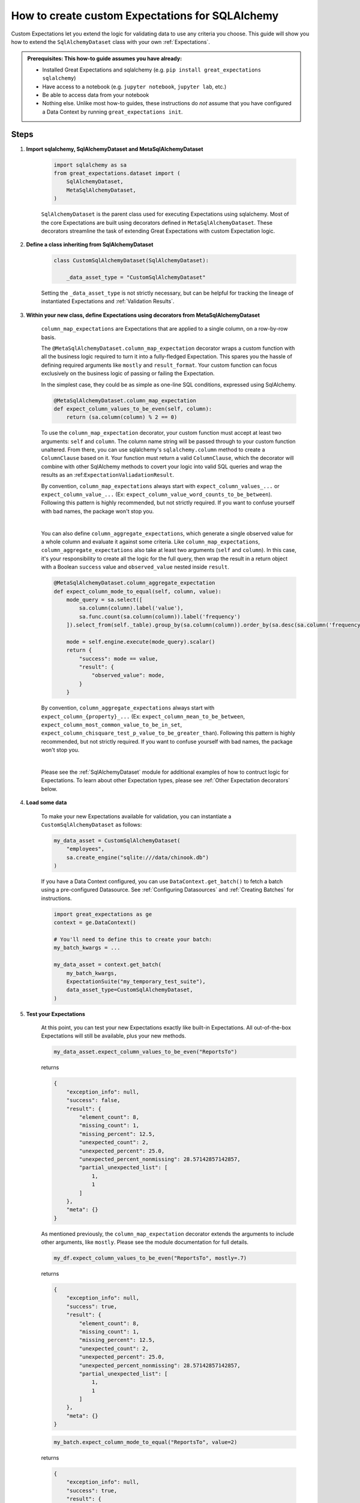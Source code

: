 .. _how_to_guides__creating_and_editing_expectations__how_to_create_custom_expectations_for_sqlalchemy:

How to create custom Expectations for SQLAlchemy
================================================

Custom Expectations let you extend the logic for validating data to use any criteria you choose. This guide will show you how to extend the ``SqlAlchemyDataset`` class with your own :ref:`Expectations`.

.. admonition:: Prerequisites: This how-to guide assumes you have already:

    - Installed Great Expectations and sqlalchemy (e.g. ``pip install great_expectations sqlalchemy``)
    - Have access to a notebook (e.g. ``jupyter notebook``, ``jupyter lab``, etc.)
    - Be able to access data from your notebook
    - Nothing else. Unlike most how-to guides, these instructions do *not* assume that you have configured a Data Context by running ``great_expectations init``.

Steps
-----

1. **Import sqlalchemy, SqlAlchemyDataset and MetaSqlAlchemyDataset**

    .. code-block:: python

        import sqlalchemy as sa
        from great_expectations.dataset import (
            SqlAlchemyDataset,
            MetaSqlAlchemyDataset,
        )

    ``SqlAlchemyDataset`` is the parent class used for executing Expectations using sqlalchemy. Most of the core Expectations are built using decorators defined in ``MetaSqlAlchemyDataset``. These decorators streamline the task of extending Great Expectations with custom Expectation logic.

2. **Define a class inheriting from SqlAlchemyDataset**

    .. code-block:: python

        class CustomSqlAlchemyDataset(SqlAlchemyDataset):

            _data_asset_type = "CustomSqlAlchemyDataset"

    Setting the ``_data_asset_type`` is not strictly necessary, but can be helpful for tracking the lineage of instantiated Expectations and :ref:`Validation Results`.

3. **Within your new class, define Expectations using decorators from MetaSqlAlchemyDataset**

    ``column_map_expectations`` are Expectations that are applied to a single column, on a row-by-row basis.

    The ``@MetaSqlAlchemyDataset.column_map_expectation`` decorator wraps a custom function with all the business logic required to turn it into a fully-fledged Expectation. This spares you the hassle of defining required arguments like ``mostly`` and ``result_format``. Your custom function can focus exclusively on the business logic of passing or failing the Expectation.

    In the simplest case, they could be as simple as one-line SQL conditions, expressed using SqlAlchemy.

    .. code-block:: python

        @MetaSqlAlchemyDataset.column_map_expectation
        def expect_column_values_to_be_even(self, column):
            return (sa.column(column) % 2 == 0)

    To use the ``column_map_expectation`` decorator, your custom function must accept at least two arguments: ``self`` and ``column``. The column name string will be passed through to your custom function unaltered. From there, you can use sqlalchemy's ``sqlalchemy.column`` method to create a ``ColumnClause`` based on it. Your function must return a valid ``ColumnClause``, which the decorator will combine with other SqlAlchemy methods to covert your logic into valid SQL queries and wrap the results as an :ref:``ExpectationValiadationResult``.
    

    By convention, ``column_map_expectations`` always start with ``expect_column_values_...`` or ``expect_column_value_...`` (Ex: ``expect_column_value_word_counts_to_be_between``). Following this pattern is highly recommended, but not strictly required. If you want to confuse yourself with bad names, the package won't stop you.

    |

    You can also define ``column_aggregate_expectations``, which generate a single observed value for a whole column and evaluate it against some criteria. Like ``column_map_expectations``, ``column_aggregate_expectations`` also take at least two arguments (``self`` and ``column``). In this case, it's your responsibility to create all the logic for the full query, then wrap the result in a return object with a Boolean ``success`` value and ``observed_value`` nested inside ``result``.
    
    .. code-block:: python

        @MetaSqlAlchemyDataset.column_aggregate_expectation
        def expect_column_mode_to_equal(self, column, value):
            mode_query = sa.select([
                sa.column(column).label('value'),
                sa.func.count(sa.column(column)).label('frequency')
            ]).select_from(self._table).group_by(sa.column(column)).order_by(sa.desc(sa.column('frequency')))

            mode = self.engine.execute(mode_query).scalar()
            return {
                "success": mode == value,
                "result": {
                    "observed_value": mode,
                }
            }

    By convention, ``column_aggregate_expectations`` always start with ``expect_column_{property}_...`` (Ex: ``expect_column_mean_to_be_between``, ``expect_column_most_common_value_to_be_in_set``, ``expect_column_chisquare_test_p_value_to_be_greater_than``). Following this pattern is highly recommended, but not strictly required. If you want to confuse yourself with bad names, the package won't stop you.

    |

    Please see the :ref:`SqlAlchemyDataset` module for additional examples of how to contruct logic for Expectations. To learn about other Expectation types, please see :ref:`Other Expectation decorators` below.


4. **Load some data**

    To make your new Expectations available for validation, you can instantiate a ``CustomSqlAlchemyDataset`` as follows:

    .. code-block:: python

        my_data_asset = CustomSqlAlchemyDataset(
            "employees",
            sa.create_engine("sqlite:///data/chinook.db")
        )

    If you have a Data Context configured, you can use ``DataContext.get_batch()`` to fetch a batch using a pre-configured Datasource. See :ref:`Configuring Datasources` and :ref:`Creating Batches` for instructions.

    .. code-block:: python

        import great_expectations as ge
        context = ge.DataContext()

        # You'll need to define this to create your batch:
        my_batch_kwargs = ...

        my_data_asset = context.get_batch(
            my_batch_kwargs,
            ExpectationSuite("my_temporary_test_suite"),
            data_asset_type=CustomSqlAlchemyDataset,
        )

5. **Test your Expectations**

    At this point, you can test your new Expectations exactly like built-in Expectations. All out-of-the-box Expectations will still be available, plus your new methods.

    .. code-block:: python

        my_data_asset.expect_column_values_to_be_even("ReportsTo")

    returns

    .. code-block:: json

        {
            "exception_info": null,
            "success": false,
            "result": {
                "element_count": 8,
                "missing_count": 1,
                "missing_percent": 12.5,
                "unexpected_count": 2,
                "unexpected_percent": 25.0,
                "unexpected_percent_nonmissing": 28.57142857142857,
                "partial_unexpected_list": [
                    1,
                    1
                ]
            },
            "meta": {}
        }

    As mentioned previously, the ``column_map_expectation`` decorator extends the arguments to include other arguments, like ``mostly``. Please see the module documentation for full details.

    .. code-block:: python

        my_df.expect_column_values_to_be_even("ReportsTo", mostly=.7)

    returns

    .. code-block:: json

        {
            "exception_info": null,
            "success": true,
            "result": {
                "element_count": 8,
                "missing_count": 1,
                "missing_percent": 12.5,
                "unexpected_count": 2,
                "unexpected_percent": 25.0,
                "unexpected_percent_nonmissing": 28.57142857142857,
                "partial_unexpected_list": [
                    1,
                    1
                ]
            },
            "meta": {}
        }

    .. code-block:: python

        my_batch.expect_column_mode_to_equal("ReportsTo", value=2)

    returns

    .. code-block:: json

        {
            "exception_info": null,
            "success": true,
            "result": {
                "observed_value": 2,
                "element_count": 8,
                "missing_count": 1,
                "missing_percent": 12.5
            },
            "meta": {}
        }

    Often, the best development loop for custom Expectations is iterative: editing Expectations in ``MyCustomSqlAlchemyDataset``, then re-running the cells to load data and execute Expectations on data.

Additional notes
----------------


Other Expectation decorators
~~~~~~~~~~~~~~~~~~~~~~~~~~~~

Aside from ``column_map_expectations``, there are several other types of Expectations you can create.

- ``column_aggregate_expectations`` generate a single observed value for a whole column.
- ``column_pair_map_`` and ``column_pair_aggregate_expectations`` apply to pairs of columns.
- ``multicolumn_map_`` and ``multicolumn_aggregate_expectations`` apply to multiple columns.
- It's also possible to define table-level Expectations using the ``@expectations`` decorator.
- Not to mention non-tabular Expectations, using other DataAsset types, like :ref:`FileDataAsset`.

Please refere to the module documentation and tests for details on how to implement each of these.


Additional resources
--------------------

Here's a single code block containing all the code in this article:

.. code-block:: python

    import sqlalchemy as sa
    from great_expectations.dataset import SqlAlchemyDataset, MetaSqlAlchemyDataset

    class CustomSqlAlchemyDataset(SqlAlchemyDataset):

        _data_asset_type = "CustomSqlAlchemyDataset"

        @MetaSqlAlchemyDataset.column_map_expectation
        def expect_column_values_to_be_even(self, column):
            return (sa.column(column) % 2 == 0)

        @MetaSqlAlchemyDataset.column_aggregate_expectation
        def expect_column_mode_to_equal(self, column, value):
            mode_query = sa.select([
                sa.column(column).label('value'),
                sa.func.count(sa.column(column)).label('frequency')
            ]).select_from(self._table).group_by(sa.column(column)).order_by(sa.desc(sa.column('frequency')))

            mode = self.engine.execute(mode_query).scalar()
            return {
                "success": mode == value,
                "result": {
                    "observed_value": mode,
                }
            }

    # Loading a DataAsset using bare SQLAlchemy
    my_data_asset = CustomSqlAlchemyDataset("employees", sa.create_engine("sqlite:///data/chinook.db"))
    assert my_data_asset.expect_column_values_to_be_equal("ReportsTo").success = False
    assert my_data_asset.expect_column_values_to_be_equal("ReportsTo", mostly=.7).success = True

    # Loading a DataAsset using a DataContext
    import great_expectations as ge
    context = ge.DataContext()

    my_data_asset = context.get_batch(
        my_batch_kwargs,
        ExpectationSuite("my_temporary_test_suite"),
        CustomSqlAlchemyDataset,
    )
    assert my_data_asset.expect_column_values_to_be_equal("ReportsTo").success = False
    assert my_data_asset.expect_column_values_to_be_equal("ReportsTo", mostly=.7).success = True


Comments
--------

.. discourse::
    :topic_identifier: 203
